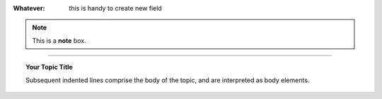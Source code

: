 
:Whatever: this is handy to create new field


        
.. note::  This is a **note** box.


.. hlist::
   :columns: 3

   * 1 item
   
   * 2 item
   
   * 3 item
   
   * 4 item
   
   * 5 item
 
 
 
------

.. topic:: Your Topic Title

   Subsequent indented lines comprise the body of the topic, and are interpreted as body elements.



.. csv-table:: il processo di GGeditor
   :header: "da Google Doc", "a GGeditor plugin", "a Github",  "a Read the Docs"
   :widths: 20, 20, 20, 20
   
   "scrivi facilmente testo in un documento senza conoscere il linguaggio RST", "GG editor è un plug-in di Google Docs che automatizza il lavoro di compilazione sul repository di Github", "Il progetto sul repository di Github è fondamentale per esporre il documento da pubblicare su Read the Docs", Read the Docs è la piattaforma che espone documenti con un efficace architettura dei contenuti, in un formato usabile da tutte le dimensioni di display e che permette una facile ricerca di parole nel testo
